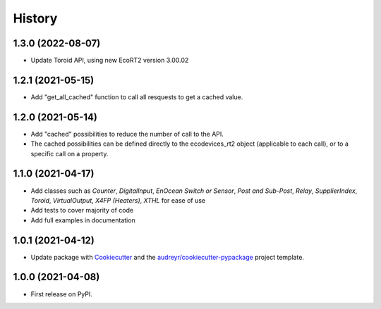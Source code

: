 =======
History
=======

1.3.0 (2022-08-07)
------------------

* Update Toroid API, using new EcoRT2 version 3.00.02

1.2.1 (2021-05-15)
------------------

* Add "get_all_cached" function to call all resquests to get a cached value.

1.2.0 (2021-05-14)
------------------

* Add "cached" possibilities to reduce the number of call to the API.
* The cached possibilities can be defined directly to the ecodevices_rt2 object (applicable to each call), or to a specific call on a property.

1.1.0 (2021-04-17)
------------------

* Add classes such as `Counter`, `DigitalInput`, `EnOcean Switch or Sensor`, `Post and Sub-Post`, `Relay`, `SupplierIndex`, `Toroid`, `VirtualOutput`, `X4FP (Heaters)`, `XTHL` for ease of use
* Add tests to cover majority of code
* Add full examples in documentation

1.0.1 (2021-04-12)
------------------

* Update package with Cookiecutter_ and the `audreyr/cookiecutter-pypackage`_ project template.

1.0.0 (2021-04-08)
------------------

* First release on PyPI.

.. _Cookiecutter: https://github.com/audreyr/cookiecutter
.. _`audreyr/cookiecutter-pypackage`: https://github.com/audreyr/cookiecutter-pypackage
